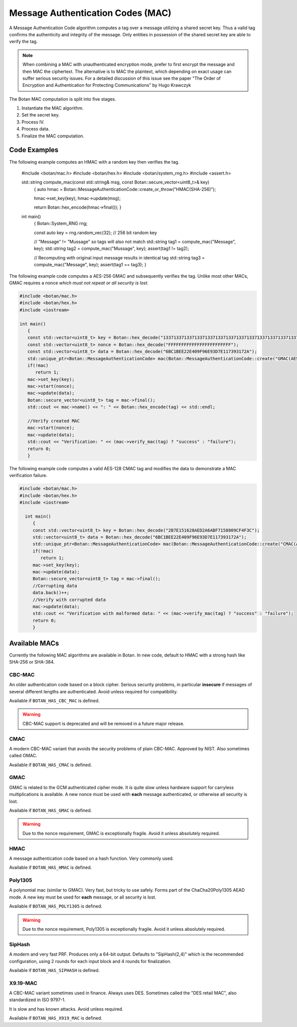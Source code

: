 
.. _mac:

Message Authentication Codes (MAC)
===================================

A Message Authentication Code algorithm computes a tag over a message utilizing
a shared secret key. Thus a valid tag confirms the authenticity and integrity of
the message. Only entities in possession of the shared secret key are able to
verify the tag.

.. note::

    When combining a MAC with unauthenticated encryption mode, prefer to first
    encrypt the message and then MAC the ciphertext. The alternative is to MAC
    the plaintext, which depending on exact usage can suffer serious security
    issues. For a detailed discussion of this issue see the paper "The Order of
    Encryption and Authentication for Protecting Communications" by Hugo
    Krawczyk

The Botan MAC computation is split into five stages.

#. Instantiate the MAC algorithm.
#. Set the secret key.
#. Process IV.
#. Process data.
#. Finalize the MAC computation.

.. cpp:class:: MessageAuthenticationCode

  .. cpp:function:: std::string name() const

     Returns a human-readable string of the name of this algorithm.

  .. cpp:function:: void clear()

     Clear the key.

  .. cpp:function:: MessageAuthenticationCode* clone() const

     Return a newly allocated object of the same type as this one.

  .. cpp:function:: void set_key(const uint8_t* key, size_t length)

    Set the shared MAC key for the calculation. This function has to be called before the data is processed.

  .. cpp:function:: bool valid_keylength(size_t length) const

     This function returns true if and only if *length* is a valid
     keylength for the algorithm.

  .. cpp:function:: size_t minimum_keylength() const

     Return the smallest key length (in bytes) that is acceptable for the
     algorithm.

  .. cpp:function:: size_t maximum_keylength() const

     Return the largest key length (in bytes) that is acceptable for the
     algorithm.

  .. cpp:function:: void start(const uint8_t* nonce, size_t nonce_len)

    Set the IV for the MAC calculation. Note that not all MAC algorithms require an IV.
    If an IV is required, the function has to be called before the data is processed.
    For algorithms that don't require it, the call can be omitted, or else called
    with ``nonce_len`` of zero.

  .. cpp:function:: void update(const uint8_t* input, size_t length)

     Process the passed data.

  .. cpp:function:: void update(const secure_vector<uint8_t>& in)

    Process the passed data.

  .. cpp:function:: void update(uint8_t in)

    Process a single byte.

  .. cpp:function:: void final(uint8_t* out)

    Complete the MAC computation and write the calculated tag to the passed byte array.

  .. cpp:function:: secure_vector<uint8_t> final()

    Complete the MAC computation and return the calculated tag.

  .. cpp:function:: bool verify_mac(const uint8_t* mac, size_t length)

    Finalize the current MAC computation and compare the result to the passed
    ``mac``. Returns ``true``, if the verification is successful and false
    otherwise.


Code Examples
------------------------

The following example computes an HMAC with a random key then verifies the tag.

    #include <botan/mac.h>
    #include <botan/hex.h>
    #include <botan/system_rng.h>
    #include <assert.h>

    std::string compute_mac(const std::string& msg, const Botan::secure_vector<uint8_t>& key)
       {
       auto hmac = Botan::MessageAuthenticationCode::create_or_throw("HMAC(SHA-256)");

       hmac->set_key(key);
       hmac->update(msg);

       return Botan::hex_encode(hmac->final());
       }

    int main()
       {
       Botan::System_RNG rng;

       const auto key = rng.random_vec(32); // 256 bit random key

       // "Message" != "Mussage" so tags will also not match
       std::string tag1 = compute_mac("Message", key);
       std::string tag2 = compute_mac("Mussage", key);
       assert(tag1 != tag2);

       // Recomputing with original input message results in identical tag
       std::string tag3 = compute_mac("Message", key);
       assert(tag1 == tag3);
       }


The following example code computes a AES-256 GMAC and subsequently verifies the
tag.  Unlike most other MACs, GMAC requires a nonce *which must not repeat or
all security is lost*.

.. code-block:: cpp

    #include <botan/mac.h>
    #include <botan/hex.h>
    #include <iostream>

    int main()
       {
       const std::vector<uint8_t> key = Botan::hex_decode("1337133713371337133713371337133713371337133713371337133713371337");
       const std::vector<uint8_t> nonce = Botan::hex_decode("FFFFFFFFFFFFFFFFFFFFFFFF");
       const std::vector<uint8_t> data = Botan::hex_decode("6BC1BEE22E409F96E93D7E117393172A");
       std::unique_ptr<Botan::MessageAuthenticationCode> mac(Botan::MessageAuthenticationCode::create("GMAC(AES-256)"));
       if(!mac)
          return 1;
       mac->set_key(key);
       mac->start(nonce);
       mac->update(data);
       Botan::secure_vector<uint8_t> tag = mac->final();
       std::cout << mac->name() << ": " << Botan::hex_encode(tag) << std::endl;

       //Verify created MAC
       mac->start(nonce);
       mac->update(data);
       std::cout << "Verification: " << (mac->verify_mac(tag) ? "success" : "failure");
       return 0;
       }

The following example code computes a valid AES-128 CMAC tag and modifies the
data to demonstrate a MAC verification failure.

.. code-block:: cpp

  #include <botan/mac.h>
  #include <botan/hex.h>
  #include <iostream>

    int main()
       {
       const std::vector<uint8_t> key = Botan::hex_decode("2B7E151628AED2A6ABF7158809CF4F3C");
       std::vector<uint8_t> data = Botan::hex_decode("6BC1BEE22E409F96E93D7E117393172A");
       std::unique_ptr<Botan::MessageAuthenticationCode> mac(Botan::MessageAuthenticationCode::create("CMAC(AES-128)"));
       if(!mac)
          return 1;
       mac->set_key(key);
       mac->update(data);
       Botan::secure_vector<uint8_t> tag = mac->final();
       //Corrupting data
       data.back()++;
       //Verify with corrupted data
       mac->update(data);
       std::cout << "Verification with malformed data: " << (mac->verify_mac(tag) ? "success" : "failure");
       return 0;
       }

Available MACs
------------------------------------------

Currently the following MAC algorithms are available in Botan. In new code,
default to HMAC with a strong hash like SHA-256 or SHA-384.

CBC-MAC
~~~~~~~~~~~~

An older authentication code based on a block cipher. Serious security problems,
in particular **insecure** if messages of several different lengths are
authenticated. Avoid unless required for compatibility.

Available if ``BOTAN_HAS_CBC_MAC`` is defined.

.. warning::
   CBC-MAC support is deprecated and will be removed in a future major release.

CMAC
~~~~~~~~~~~~

A modern CBC-MAC variant that avoids the security problems of plain CBC-MAC.
Approved by NIST. Also sometimes called OMAC.

Available if ``BOTAN_HAS_CMAC`` is defined.

GMAC
~~~~~~~~~~~~

GMAC is related to the GCM authenticated cipher mode. It is quite slow unless
hardware support for carryless multiplications is available. A new nonce
must be used with **each** message authenticated, or otherwise all security is
lost.

Available if ``BOTAN_HAS_GMAC`` is defined.

.. warning::
   Due to the nonce requirement, GMAC is exceptionally fragile. Avoid it unless
   absolutely required.

HMAC
~~~~~~~~~~~~

A message authentication code based on a hash function. Very commonly used.

Available if ``BOTAN_HAS_HMAC`` is defined.

Poly1305
~~~~~~~~~~~~

A polynomial mac (similar to GMAC). Very fast, but tricky to use safely. Forms
part of the ChaCha20Poly1305 AEAD mode. A new key must be used for **each**
message, or all security is lost.

Available if ``BOTAN_HAS_POLY1305`` is defined.

.. warning::
   Due to the nonce requirement, Poly1305 is exceptionally fragile. Avoid it unless
   absolutely required.

SipHash
~~~~~~~~~~~~

A modern and very fast PRF. Produces only a 64-bit output. Defaults to
"SipHash(2,4)" which is the recommended configuration, using 2 rounds for each
input block and 4 rounds for finalization.

Available if ``BOTAN_HAS_SIPHASH`` is defined.

X9.19-MAC
~~~~~~~~~~~~

A CBC-MAC variant sometimes used in finance. Always uses DES.
Sometimes called the "DES retail MAC", also standardized in ISO 9797-1.

It is slow and has known attacks. Avoid unless required.

Available if ``BOTAN_HAS_X919_MAC`` is defined.
